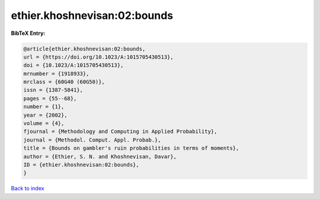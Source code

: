 ethier.khoshnevisan:02:bounds
=============================

.. :cite:t:`ethier.khoshnevisan:02:bounds`

.. bibliography:: ../../All.bib

**BibTeX Entry:**

.. code-block:: bibtex

   @article{ethier.khoshnevisan:02:bounds,
   url = {https://doi.org/10.1023/A:1015705430513},
   doi = {10.1023/A:1015705430513},
   mrnumber = {1918933},
   mrclass = {60G40 (60G50)},
   issn = {1387-5841},
   pages = {55--68},
   number = {1},
   year = {2002},
   volume = {4},
   fjournal = {Methodology and Computing in Applied Probability},
   journal = {Methodol. Comput. Appl. Probab.},
   title = {Bounds on gambler's ruin probabilities in terms of moments},
   author = {Ethier, S. N. and Khoshnevisan, Davar},
   ID = {ethier.khoshnevisan:02:bounds},
   }

`Back to index <../index>`_

